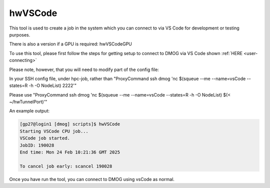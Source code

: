 hwVSCode
========

This tool is used to create a job in the system which you can connect to via VS Code for development or testing purposes.

There is also a version if a GPU is required: hwVSCodeGPU

To use this tool, please first follow the steps for getting setup to connect to DMOG via VS Code shown :ref:`HERE <user-connecting>`

Please note, however, that you will need to modify part of the config file:

In your SSH config file, under hpc-job, rather than "ProxyCommand ssh dmog 'nc $(squeue --me --name=vsCode --states=R -h -O NodeList) 2222'"

Please use "ProxyCommand ssh dmog 'nc $(squeue --me --name=vsCode --states=R -h -O NodeList) $(< ~/hwTunnelPort)'"

An example output:

.. code-block:: bash

    [gp27@login1 [dmog] scripts]$ hwVSCode
    Starting VSCode CPU job...
    VSCode job started.
    JobID: 190028
    End time: Mon 24 Feb 10:21:36 GMT 2025

    To cancel job early: scancel 190028

Once you have run the tool, you can connect to DMOG using vsCode as normal.
